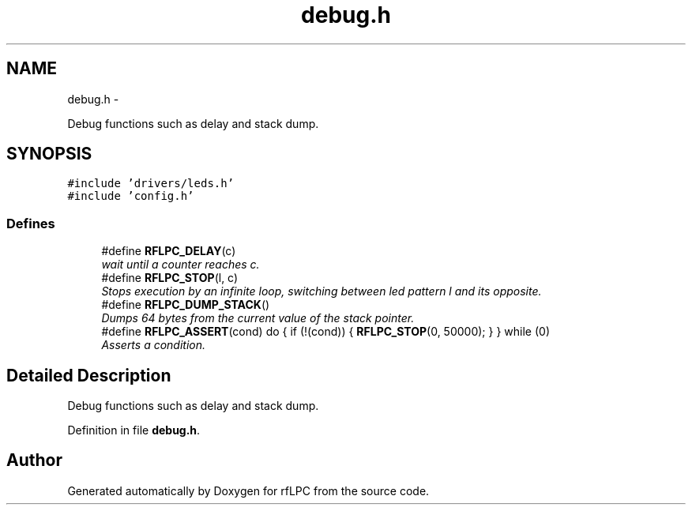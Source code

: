 .TH "debug.h" 3 "Wed Mar 21 2012" "rfLPC" \" -*- nroff -*-
.ad l
.nh
.SH NAME
debug.h \- 
.PP
Debug functions such as delay and stack dump\&.  

.SH SYNOPSIS
.br
.PP
\fC#include 'drivers/leds\&.h'\fP
.br
\fC#include 'config\&.h'\fP
.br

.SS "Defines"

.in +1c
.ti -1c
.RI "#define \fBRFLPC_DELAY\fP(c)"
.br
.RI "\fIwait until a counter reaches c\&. \fP"
.ti -1c
.RI "#define \fBRFLPC_STOP\fP(l, c)"
.br
.RI "\fIStops execution by an infinite loop, switching between led pattern l and its opposite\&. \fP"
.ti -1c
.RI "#define \fBRFLPC_DUMP_STACK\fP()"
.br
.RI "\fIDumps 64 bytes from the current value of the stack pointer\&. \fP"
.ti -1c
.RI "#define \fBRFLPC_ASSERT\fP(cond)   do { if (!(cond)) { \fBRFLPC_STOP\fP(0, 50000); } } while (0)"
.br
.RI "\fIAsserts a condition\&. \fP"
.in -1c
.SH "Detailed Description"
.PP 
Debug functions such as delay and stack dump\&. 


.PP
Definition in file \fBdebug\&.h\fP\&.
.SH "Author"
.PP 
Generated automatically by Doxygen for rfLPC from the source code\&.
